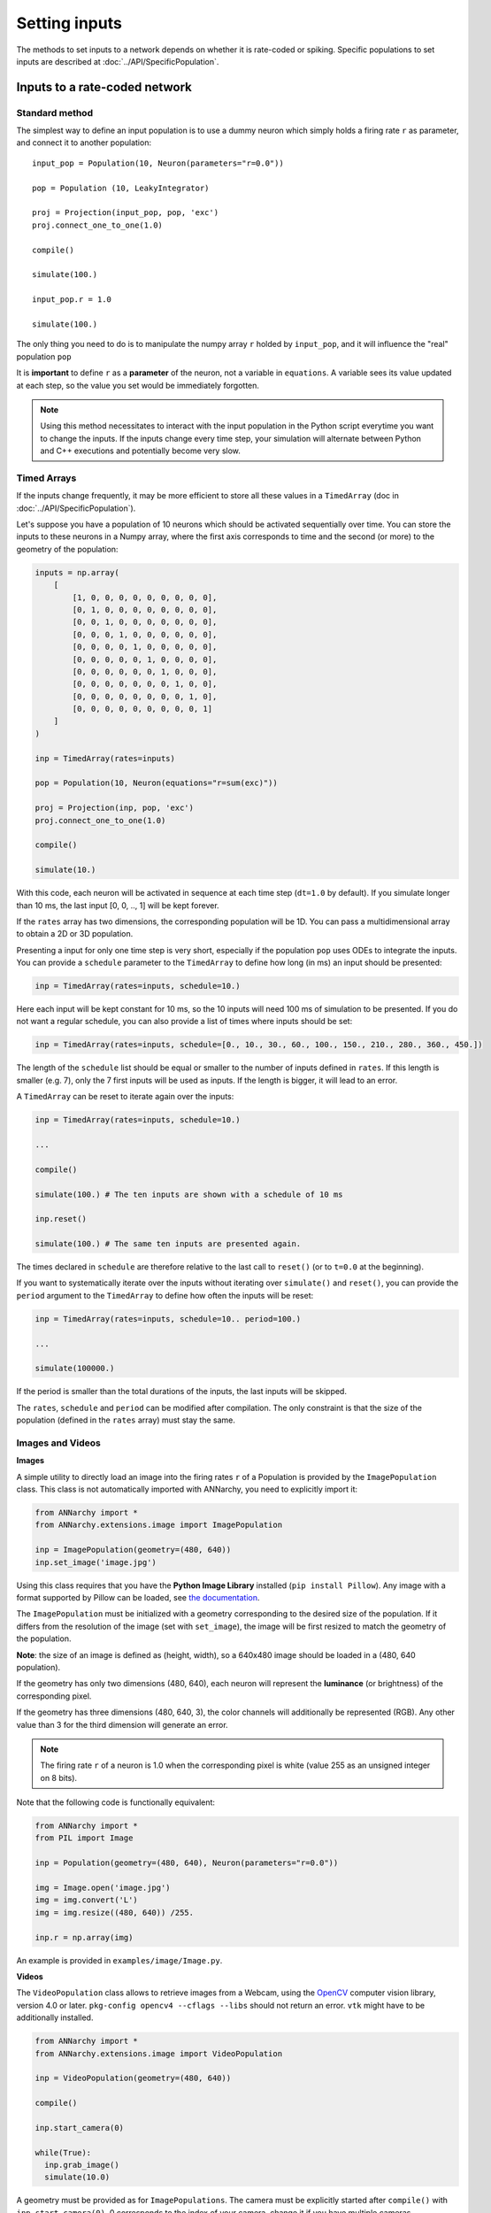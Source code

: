 ***********************************
Setting inputs
***********************************

The methods to set inputs to a network depends on whether it is rate-coded or spiking. Specific populations to set inputs are described at :doc:`../API/SpecificPopulation`.

Inputs to a rate-coded network
==============================

Standard method
---------------

The simplest way to define an input population is to use a dummy neuron which simply holds a firing rate ``r`` as parameter, and connect it to another population::

    input_pop = Population(10, Neuron(parameters="r=0.0"))

    pop = Population (10, LeakyIntegrator)

    proj = Projection(input_pop, pop, 'exc')
    proj.connect_one_to_one(1.0)

    compile()

    simulate(100.)

    input_pop.r = 1.0

    simulate(100.)


The only thing you need to do is to manipulate the numpy array ``r`` holded by ``input_pop``, and it will influence the "real" population ``pop``

It is **important** to define ``r`` as a **parameter** of the neuron, not a variable in ``equations``. A variable sees its value updated at each step, so the value you set would be immediately forgotten.


.. note::

    Using this method necessitates to interact with the input population in the Python script everytime you want to change the inputs. If the inputs change every time step, your simulation will alternate between Python and C++ executions and potentially become very slow.

Timed Arrays
------------

If the inputs change frequently, it may be more efficient to store all these values in a ``TimedArray`` (doc in :doc:`../API/SpecificPopulation`).

Let's suppose you have a population of 10 neurons which should be activated sequentially over time. You can store the inputs to these neurons in a Numpy array, where the first axis corresponds to time and the second (or more) to the geometry of the population:

.. code-block:: python

    inputs = np.array(
        [
            [1, 0, 0, 0, 0, 0, 0, 0, 0, 0],
            [0, 1, 0, 0, 0, 0, 0, 0, 0, 0],
            [0, 0, 1, 0, 0, 0, 0, 0, 0, 0],
            [0, 0, 0, 1, 0, 0, 0, 0, 0, 0],
            [0, 0, 0, 0, 1, 0, 0, 0, 0, 0],
            [0, 0, 0, 0, 0, 1, 0, 0, 0, 0],
            [0, 0, 0, 0, 0, 0, 1, 0, 0, 0],
            [0, 0, 0, 0, 0, 0, 0, 1, 0, 0],
            [0, 0, 0, 0, 0, 0, 0, 0, 1, 0],
            [0, 0, 0, 0, 0, 0, 0, 0, 0, 1]
        ]
    )

    inp = TimedArray(rates=inputs)

    pop = Population(10, Neuron(equations="r=sum(exc)"))

    proj = Projection(inp, pop, 'exc')
    proj.connect_one_to_one(1.0)

    compile()

    simulate(10.)

With this code, each neuron will be activated in sequence at each time step (``dt=1.0`` by default). If you simulate longer than 10 ms, the last input [0, 0, .., 1] will be kept forever.

If the ``rates`` array has two dimensions, the corresponding population will be 1D. You can pass a multidimensional array to obtain a 2D or 3D population.

Presenting a input for only one time step is very short, especially if the population ``pop`` uses ODEs to integrate the inputs. You can provide a ``schedule`` parameter to the ``TimedArray`` to define how long (in ms) an input should be presented:

.. code-block:: python

    inp = TimedArray(rates=inputs, schedule=10.)

Here each input will be kept constant for 10 ms, so the 10 inputs will need 100 ms of simulation to be presented. If you do not want a regular schedule, you can also provide a list of times where inputs should be set:

.. code-block:: python

    inp = TimedArray(rates=inputs, schedule=[0., 10., 30., 60., 100., 150., 210., 280., 360., 450.])

The length of the ``schedule`` list should be equal or smaller to the number of inputs defined in ``rates``. If this length is smaller (e.g. 7), only the 7 first inputs will be used as inputs. If the length is bigger, it will lead to an error.

A ``TimedArray`` can be reset to iterate again over the inputs:


.. code-block:: python


    inp = TimedArray(rates=inputs, schedule=10.)

    ...

    compile()

    simulate(100.) # The ten inputs are shown with a schedule of 10 ms

    inp.reset()

    simulate(100.) # The same ten inputs are presented again.

The times declared in ``schedule`` are therefore relative to the last call to ``reset()`` (or to ``t=0.0`` at the beginning).

If you want to systematically iterate over the inputs without iterating over ``simulate()`` and ``reset()``, you can provide the ``period`` argument to the ``TimedArray`` to define how often the inputs will be reset:

.. code-block:: python


    inp = TimedArray(rates=inputs, schedule=10.. period=100.)

    ...

    simulate(100000.)

If the period is smaller than the total durations of the inputs, the last inputs will be skipped.

The ``rates``, ``schedule`` and ``period`` can be modified after compilation. The only constraint is that the size of the population (defined in the ``rates`` array) must stay the same.


Images and Videos
------------------

**Images**

A simple utility to directly load an image into the firing rates ``r`` of a Population is provided by the ``ImagePopulation`` class. This class is not automatically imported with ANNarchy, you need to explicitly import it:

.. code-block:: python

    from ANNarchy import *
    from ANNarchy.extensions.image import ImagePopulation

    inp = ImagePopulation(geometry=(480, 640))
    inp.set_image('image.jpg')

Using this class requires that you have the **Python Image Library** installed (``pip install Pillow``). Any image with a format supported by Pillow can be loaded, see `the documentation <https://pillow.readthedocs.io>`_.

The ``ImagePopulation`` must be initialized with a geometry corresponding to the desired size of the population. If it differs from the resolution of the image (set with ``set_image``), the image will be first resized to match the geometry of the population.

**Note**: the size of an image is defined as (height, width), so a 640x480 image should be loaded in a (480, 640 population).

If the geometry has only two dimensions (480, 640), each neuron will represent the **luminance** (or brightness) of the corresponding pixel.

If the geometry has three dimensions (480, 640, 3), the color channels will additionally be represented (RGB). Any other value than 3 for the third dimension will generate an error.

.. note::

    The firing rate ``r`` of a neuron is 1.0 when the corresponding pixel is white (value 255 as an unsigned integer on 8 bits).

Note that the following code is functionally equivalent:

.. code-block:: python

    from ANNarchy import *
    from PIL import Image

    inp = Population(geometry=(480, 640), Neuron(parameters="r=0.0"))

    img = Image.open('image.jpg')
    img = img.convert('L')
    img = img.resize((480, 640)) /255.

    inp.r = np.array(img)

An example is provided in ``examples/image/Image.py``.

**Videos**

The ``VideoPopulation`` class allows to retrieve images from a Webcam, using the `OpenCV <http://opencv.org>`_ computer vision library, version 4.0 or later. ``pkg-config opencv4 --cflags --libs`` should not return an error. ``vtk`` might have to be additionally installed.

.. code-block:: python

    from ANNarchy import *
    from ANNarchy.extensions.image import VideoPopulation

    inp = VideoPopulation(geometry=(480, 640))

    compile()

    inp.start_camera(0)

    while(True):
      inp.grab_image()
      simulate(10.0)

A geometry must be provided as for ``ImagePopulations``. The camera must be explicitly started after ``compile()`` with ``inp.start_camera(0)``. 0 corresponds to the index of your camera, change it if you have multiple cameras.

The ``VideoPopulation`` can then acquire frames from the camera with ``inp.grab_image()`` and store the correponding image in its firing rate ``r`` (also scaled between 0.0 and 1.0). An example is provided in ``examples/image/Webcam.py``.

.. warning::

    ``VideoPopulation`` is not available with the CUDA backend.

Inputs to a spiking network
==============================

Standard method
---------------

To control the spiking patterns of a spiking population, the simplest way is to **inject** current into the corresponding membrane potentials. The built-in neuron types defined by ANNarchy have a ``i_offset`` variable that can be used for this purpose:

.. code-block:: python

    from ANNarchy import *
    setup(dt=0.1)

    pop = Population(100, Izhikevich)

    pop.i_offset= np.linspace(0.0, 30.0, 100)

    m = Monitor(pop, 'spike')

    compile()

    simulate(100.)

    data = m.get('spike')
    t, n = m.raster_plot(data)

    import matplotlib.pyplot as plt
    plt.plot(t, n, '.')
    plt.ylim(0, 100)
    plt.xlabel('Time (ms)')
    plt.ylabel('# neuron')
    plt.show()

.. image:: ../_static/regular.*
    :align: center
    :width: 50%

Current injection
___________________

If you want the injected current to be time-varying, you can design a rate-coded population of the same size as the spiking population and create a ``CurrentInjection`` projection between them::

    inp = Population(100, Neuron(equations="r = sin(t)"))

    pop = Population(100, Izhikevich)

    proj = CurrentInjection(inp, pop, 'exc')
    proj.connect_current()

The current ``g_exc`` of a neuron in ``pop`` will be set at each time step to the firing rate ``r`` of the corresponding neuron in ``inp`` (i.e. with the same rank). ``inp`` can also be defined as a ``TimedArray``.

The connector method should be ``connect_current()``, which accepts no weight value and no delay.


SpikeSourceArray
----------------

If you want to control precisely the spiking patterns used as inputs, you can provide a list of spike times to a ``SpikeSourceArray`` object:

.. code-block:: python

    from ANNarchy import *
    setup(dt=0.1)

    spike_times = [
      [  10 + i/10,
         20 + i/10,
         30 + i/10,
         40 + i/10,
         50 + i/10,
         60 + i/10,
         70 + i/10,
         80 + i/10,
         90 + i/10] for i in range(100)
    ]

    pop = SpikeSourceArray(spike_times=spike_times)

    m = Monitor(pop, 'spike')

    compile()

    simulate(100.)

    data = m.get('spike')
    t, n = m.raster_plot(data)

    import matplotlib.pyplot as plt
    plt.plot(t, n, '.')
    plt.ylim(0, 100)
    plt.xlabel('Time (ms)')
    plt.ylabel('# neuron')
    plt.show()

.. image:: ../_static/delayedspikes.*
    :align: center
    :width: 50%

The ``spike_times`` argument must be a list of lists containing the spike times in ms. Its length defines the number of neurons in the population. It is not possible to define a geometry. If one neuron should not spike at all, just provide an empty list. The different neurons can have a different number of spikes.


If you want to repeat the same stimulation, you can reset the SpikeSourceArray, what will set its internal time back to 0.0:

.. code-block:: python

    simulate(100.)

    pop.reset()

    simulate(100.)

The spikes times can be changed after compilation, bit it must have the same number of neurons::

    pop.spike_times = new_spike_times_array

An example is provided in ``examples/pyNN/IF_curr_alpha.py``.

.. warning::

    ``SpikeSourceArray`` is not available with the CUDA backend.

Poisson population
------------------

The ``PoissonPopulation`` class allows to create a population of identical spiking neurons, whose spiking patterns vary according to a Poisson distribution:

.. code-block:: python

    from ANNarchy import *
    setup(dt=0.1)

    pop = PoissonPopulation(100, rates=30.)

    m = Monitor(pop, 'spike')

    compile()

    simulate(100.)

    data = m.get('spike')
    t, n = m.raster_plot(data)

    import matplotlib.pyplot as plt
    plt.plot(t, n, '.')
    plt.ylim(0, 100)
    plt.xlabel('Time (ms)')
    plt.ylabel('# neuron')
    plt.show()

In this example, each of the 100 neurons fires randomly, with a mean firing rate of 30 Hz (next figure, top-left).

It is also possible to specify the mean firing rate individually for each neuron (next figure, top-right):

.. code-block:: python

    pop = PoissonPopulation(100, rates=np.linspace(0.0, 100.0, 100))

The ``rates`` attribute can be modified at any time during the simulation, as long as it has the same size as the population.

Another possibility is to define a rule for the evolution of the mean firing rate in the population (next figure, bottom-left):

.. code-block:: python

    pop = PoissonPopulation(
            geometry=100,
            parameters = """
                amp = 100.0
                frequency = 50.0
            """,
            rates="amp * (1.0 + sin(2*pi*frequency*t/1000.0) )/2.0"
        )

The rule can only depend on the time ``t``: the corresponding mean firing rate is the same for all neurons in the population.

Finally, the ``rates`` argument can be replaced by a target, so it can be computed by another rate-coded population (next figure, bottom-right):

.. code-block:: python

    rates = 10.*np.ones((2, 100))
    rates[0, :50] = 100.
    rates[1, 50:] = 100.
    inp = TimedArray(rates = rates, schedule=50.)

    pop = PoissonPopulation(100, target="exc")

    proj = Projection(inp, pop, 'exc')
    proj.connect_one_to_one(1.0)

In the code above, we define a ``TimedArray`` for 100 neurons, so that half of the neurons fire at 100 Hz, while the others fire at 10 Hz. Every 50 ms, the two halves are swapped.

We just need to create a projection with the target "exc" between the TimedArray and the PoissonPopulation (with a one-to-one pattern and weights 1.0 to preserve scaling), and the Poisson population will reflect the firing rates defined by the TimedArray.

.. image:: ../_static/poisson.*
    :align: center
    :width: 100%

Homogeneous correlated inputs
-----------------------------

``HomogeneousCorrelatedSpikeTrains`` defines spiking neurons following a homogeneous distribution with correlated spike trains.

The method describing the generation of homogeneous correlated spike trains is described in:

Brette, R. (2009). Generation of correlated spike trains. <http://audition.ens.fr/brette/papers/Brette2008NC.html>

The implementation is based on the one provided by `Brian <http://briansimulator.org>`_.

To generate correlated spike trains, the population rate of the group of Poisson-like spiking neurons varies following a stochastic differential equation:

.. math::

    dx/dt = (mu - x)/tau + sigma * Xi / sqrt(tau)

where Xi is a random variable. Basically, x will randomly vary around mu over time, with an amplitude determined by sigma and a speed determined by tau.

This doubly stochastic process is called a Cox process or Ornstein-Uhlenbeck process.

To avoid that x becomes negative, the values of mu and sigma are computed from a rectified Gaussian distribution, parameterized by the desired population rate **rates**, the desired correlation strength **corr** and the time constant **tau**. See Brette's paper for details.

In short, you should only define the parameters ``rates``, ``corr`` and ``tau``, and let the class compute mu and sigma for you. Changing ``rates``, ``corr`` or ``tau`` after initialization automatically recomputes mu and sigma.

Example:

.. code-block:: python

    from ANNarchy import *
    setup(dt=0.1)

    pop_poisson = PoissonPopulation(200, rates=10.)
    pop_corr    = HomogeneousCorrelatedSpikeTrains(200, rates=10., corr=0.3, tau=10.)

    compile()

    simulate(1000.)

    pop_poisson.rates=30.
    pop_corr.rates=30.

    simulate(1000.)

.. image:: ../_static/homogeneouscorrelated.*
    :align: center
    :width: 100%
